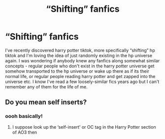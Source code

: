 #+TITLE: “Shifting” fanfics

* “Shifting” fanfics
:PROPERTIES:
:Author: lumosmaximars
:Score: 1
:DateUnix: 1607426989.0
:DateShort: 2020-Dec-08
:FlairText: Recommendation
:END:
I've recently discovered harry potter tiktok, more specifically “shifting” hp tiktok and I'm loving the idea of just randomly existing in the hp universe again. I was wondering if anybody knew any fanfics along somewhat similar concepts - regular people who don't exist in the harry potter universe get somehow transported to the hp universe or wake up there as if its their normal life, or regular people reading harry potter and get zapped into the universe etc. I know I've read a few loosely-similar fics years ago but I can't remember any of them for the life of me.


** Do you mean self inserts?
:PROPERTIES:
:Author: lilaccomma
:Score: 2
:DateUnix: 1607436910.0
:DateShort: 2020-Dec-08
:END:

*** oooh basically!
:PROPERTIES:
:Author: lumosmaximars
:Score: 2
:DateUnix: 1607465457.0
:DateShort: 2020-Dec-09
:END:

**** I suppose look up the ‘self-insert' or OC tag in the Harry Potter section of AO3 then
:PROPERTIES:
:Author: lilaccomma
:Score: 2
:DateUnix: 1607466317.0
:DateShort: 2020-Dec-09
:END:
